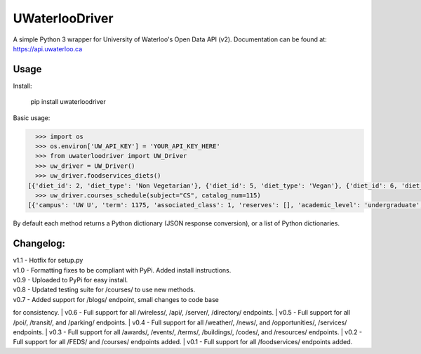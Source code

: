 UWaterlooDriver
===============

A simple Python 3 wrapper for University of Waterloo's Open Data API
(v2). Documentation can be found at: https://api.uwaterloo.ca

Usage
-----

Install:

   pip install uwaterloodriver

Basic usage:

.. code:: python

      >>> import os
      >>> os.environ['UW_API_KEY'] = 'YOUR_API_KEY_HERE'
      >>> from uwaterloodriver import UW_Driver
      >>> uw_driver = UW_Driver()
      >>> uw_driver.foodservices_diets()
    [{'diet_id': 2, 'diet_type': 'Non Vegetarian'}, {'diet_id': 5, 'diet_type': 'Vegan'}, {'diet_id': 6, 'diet_type': 'Vegetarian'}, {'diet_id': 7, 'diet_type': 'Halal'}]
      >>> uw_driver.courses_schedule(subject="CS", catalog_num=115)
    [{'campus': 'UW U', 'term': 1175, 'associated_class': 1, 'reserves': [], 'academic_level': 'undergraduate', 'section': 'LEC 001', 'class_number': 3723, 'catalog_number': '115', 'last_updated': '2017-08-24T11:00:42-04:00', 'subject': 'CS', 'enrollment_total': 85, 'note': 'Choose LAB section for Related 1.', 'units': 0.5, 'enrollment_capacity': 90, 'classes': [{'date': {'is_cancelled': False, 'start_date': None, 'end_time': '12:50', 'end_date': None, 'start_time': '11:30', 'weekdays': 'TTh', 'is_closed': False, 'is_tba': False}, 'instructors': ['Akinyemi,John Akinlabi'], 'location': {'room': '2054', 'building': 'MC'}}], 'waiting_total': 0, 'related_component_2': '201', 'held_with': [], 'waiting_capacity': 0, 'topic': None, 'related_component_1': None, 'title': 'Introduction to Computer Science 1'}, {'campus': 'UW U', 'term': 1175, 'associated_class': 2, 'reserves': [], 'academic_level': 'undergraduate', 'section': 'LEC 002', 'class_number': 3912, 'catalog_number': '115', 'last_updated': '2017-08-24T11:00:42-04:00', 'subject': 'CS', 'enrollment_total': 74, 'note': 'Choose LAB section for Related 1.', 'units': 0.5, 'enrollment_capacity': 90, 'classes': [{'date': {'is_cancelled': False, 'start_date': None, 'end_time': '15:50', 'end_date': None, 'start_time': '14:30', 'weekdays': 'TTh', 'is_closed': False, 'is_tba': False}, 'instructors': ['Akinyemi,John Akinlabi'], 'location': {'room': '235', 'building': 'PHY'}}], 'waiting_total': 0, 'related_component_2': '201', 'held_with': [], 'waiting_capacity': 0, 'topic': None, 'related_component_1': None, 'title': 'Introduction to Computer Science 1'}, {'campus': 'UW U', 'term': 1175, 'associated_class': 99, 'reserves': [], 'academic_level': 'undergraduate', 'section': 'LAB 101', 'class_number': 3724, 'catalog_number': '115', 'last_updated': '2017-08-24T11:00:42-04:00', 'subject': 'CS', 'enrollment_total': 59, 'note': 'Choose LAB section for Related 1.', 'units': 0.5, 'enrollment_capacity': 60, 'classes': [{'date': {'is_cancelled': False, 'start_date': None, 'end_time': '11:20', 'end_date': None, 'start_time': '10:00', 'weekdays': 'F', 'is_closed': False, 'is_tba': False}, 'instructors': [], 'location': {'room': '3003', 'building': 'MC'}}], 'waiting_total': 0, 'related_component_2': None, 'held_with': [], 'waiting_capacity': 0, 'topic': None, 'related_component_1': '99', 'title': 'Introduction to Computer Science 1'}, {'campus': 'UW U', 'term': 1175, 'associated_class': 99, 'reserves': [], 'academic_level': 'undergraduate', 'section': 'LAB 102', 'class_number': 3772, 'catalog_number': '115', 'last_updated': '2017-08-24T11:00:42-04:00', 'subject': 'CS', 'enrollment_total': 56, 'note': 'Choose LAB section for Related 1.', 'units': 0.5, 'enrollment_capacity': 60, 'classes': [{'date': {'is_cancelled': False, 'start_date': None, 'end_time': '12:50', 'end_date': None, 'start_time': '11:30', 'weekdays': 'F', 'is_closed': False, 'is_tba': False}, 'instructors': [], 'location': {'room': '3003', 'building': 'MC'}}], 'waiting_total': 0, 'related_component_2': None, 'held_with': [], 'waiting_capacity': 0, 'topic': None, 'related_component_1': '99', 'title': 'Introduction to Computer Science 1'}, {'campus': 'UW U', 'term': 1175, 'associated_class': 99, 'reserves': [], 'academic_level': 'undergraduate', 'section': 'LAB 103', 'class_number': 3930, 'catalog_number': '115', 'last_updated': '2017-08-24T11:00:42-04:00', 'subject': 'CS', 'enrollment_total': 44, 'note': 'Choose LAB section for Related 1.', 'units': 0.5, 'enrollment_capacity': 60, 'classes': [{'date': {'is_cancelled': False, 'start_date': None, 'end_time': '14:20', 'end_date': None, 'start_time': '13:00', 'weekdays': 'F', 'is_closed': False, 'is_tba': False}, 'instructors': [], 'location': {'room': '3003', 'building': 'MC'}}], 'waiting_total': 0, 'related_component_2': None, 'held_with': [], 'waiting_capacity': 0, 'topic': None, 'related_component_1': '99', 'title': 'Introduction to Computer Science 1'}, {'campus': 'UW U', 'term': 1175, 'associated_class': 99, 'reserves': [], 'academic_level': 'undergraduate', 'section': 'TST 201', 'class_number': 3725, 'catalog_number': '115', 'last_updated': '2017-08-24T11:00:42-04:00', 'subject': 'CS', 'enrollment_total': 159, 'note': 'Choose LAB section for Related 1.', 'units': 0.5, 'enrollment_capacity': 180, 'classes': [{'date': {'is_cancelled': False, 'start_date': '06/19', 'end_time': '20:50', 'end_date': '06/19', 'start_time': '19:00', 'weekdays': 'M', 'is_closed': False, 'is_tba': False}, 'instructors': ['Daly,Barbara'], 'location': {'room': None, 'building': None}}], 'waiting_total': 0, 'related_component_2': None, 'held_with': [], 'waiting_capacity': 0, 'topic': None, 'related_component_1': '99', 'title': 'Introduction to Computer Science 1'}]

By default each method returns a Python dictionary (JSON response
conversion), or a list of Python dictionaries.

Changelog:
----------

| v1.1 - Hotfix for setup.py
| v1.0 - Formatting fixes to be compliant with PyPi. Added install instructions.
| v0.9 - Uploaded to PyPi for easy install.
| v0.8 - Updated testing suite for /courses/ to use new methods.
| v0.7 - Added support for /blogs/ endpoint, small changes to code base
for consistency.
| v0.6 - Full support for all /wireless/, /api/, /server/, /directory/
endpoints.
| v0.5 - Full support for all /poi/, /transit/, and /parking/ endpoints.
| v0.4 - Full support for all /weather/, /news/, and /opportunities/,
/services/ endpoints.
| v0.3 - Full support for all /awards/, /events/, /terms/, /buildings/,
/codes/, and /resources/ endpoints.
| v0.2 - Full support for all /FEDS/ and /courses/ endpoints added.
| v0.1 - Full support for all /foodservices/ endpoints added.
